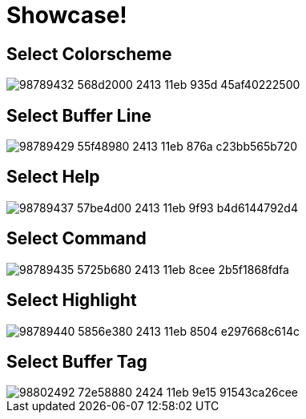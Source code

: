 = Showcase!

== Select Colorscheme

image::https://user-images.githubusercontent.com/234774/98789432-568d2000-2413-11eb-935d-45af40222500.gif[]


== Select Buffer Line

image::https://user-images.githubusercontent.com/234774/98789429-55f48980-2413-11eb-876a-c23bb565b720.gif[]


== Select Help

image::https://user-images.githubusercontent.com/234774/98789437-57be4d00-2413-11eb-9f93-b4d6144792d4.gif[]


== Select Command

image::https://user-images.githubusercontent.com/234774/98789435-5725b680-2413-11eb-8cee-2b5f1868fdfa.gif[]


== Select Highlight

image::https://user-images.githubusercontent.com/234774/98789440-5856e380-2413-11eb-8504-e297668c614c.gif[]


== Select Buffer Tag

image::https://user-images.githubusercontent.com/234774/98802492-72e58880-2424-11eb-9e15-91543ca26cee.gif[]
